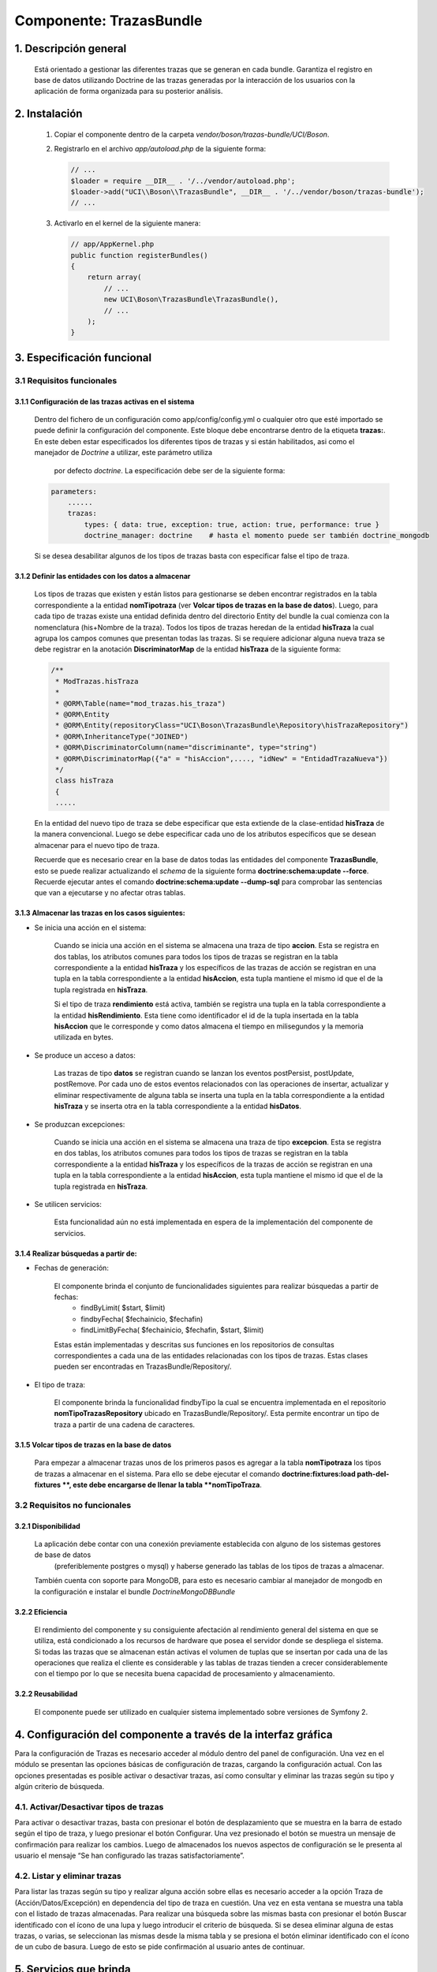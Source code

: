 Componente: TrazasBundle
========================

1. Descripción general
----------------------

    Está orientado a gestionar las diferentes trazas que se generan en cada bundle.
    Garantiza el registro en base de datos utilizando Doctrine de las trazas generadas por la interacción de los usuarios con la aplicación de forma organizada para su posterior análisis.

2. Instalación
--------------

    1. Copiar el componente dentro de la carpeta `vendor/boson/trazas-bundle/UCI/Boson`.
    2. Registrarlo en el archivo `app/autoload.php` de la siguiente forma:

       .. code-block:: php

           // ...
           $loader = require __DIR__ . '/../vendor/autoload.php';
           $loader->add("UCI\\Boson\\TrazasBundle", __DIR__ . '/../vendor/boson/trazas-bundle');
           // ...

    3. Activarlo en el kernel de la siguiente manera:

       .. code-block:: php

           // app/AppKernel.php
           public function registerBundles()
           {
               return array(
                   // ...
                   new UCI\Boson\TrazasBundle\TrazasBundle(),
                   // ...
               );
           }

3. Especificación funcional
---------------------------

3.1 Requisitos funcionales
~~~~~~~~~~~~~~~~~~~~~~~~~~


3.1.1 Configuración de las trazas activas en el sistema
^^^^^^^^^^^^^^^^^^^^^^^^^^^^^^^^^^^^^^^^^^^^^^^^^^^^^^^

	Dentro del fichero de un configuración como app/config/config.yml  o cualquier otro que esté importado se puede definir la configuración del componente.
	Este bloque debe encontrarse dentro de la etiqueta **trazas:**.
	En este deben estar especificados los diferentes tipos de trazas y si están habilitados, asi como el manejador de *Doctrine* a utilizar, este parámetro utiliza
	 por defecto *doctrine*. La especificación debe ser de la siguiente forma:

	.. code-block:: php

	    parameters:
  	        ......
  	        trazas:
	            types: { data: true, exception: true, action: true, performance: true }
	            doctrine_manager: doctrine    # hasta el momento puede ser también doctrine_mongodb

	Si se desea desabilitar algunos de los tipos de trazas basta con especificar false el tipo de traza.

3.1.2 Definir las entidades con los datos a almacenar
^^^^^^^^^^^^^^^^^^^^^^^^^^^^^^^^^^^^^^^^^^^^^^^^^^^^^

	Los tipos de trazas que existen y están listos para gestionarse se  deben encontrar registrados en la tabla correspondiente a la entidad **nomTipotraza** (ver **Volcar tipos de trazas en la base de datos**).
	Luego, para cada tipo de trazas existe una entidad definida dentro del directorio \Entity del bundle la cual comienza con la nomenclatura (his+Nombre de la traza).
	Todos los tipos de trazas heredan de la entidad **hisTraza** la cual agrupa los campos comunes que presentan todas las trazas.
	Si se requiere adicionar alguna nueva traza se debe registrar en la anotación **DiscriminatorMap** de la entidad **hisTraza** de la siguiente forma:

	.. code-block:: php

	    /**
	     * ModTrazas.hisTraza
	     *
	     * @ORM\Table(name="mod_trazas.his_traza")
	     * @ORM\Entity
	     * @ORM\Entity(repositoryClass="UCI\Boson\TrazasBundle\Repository\hisTrazaRepository")
	     * @ORM\InheritanceType("JOINED")
	     * @ORM\DiscriminatorColumn(name="discriminante", type="string")
	     * @ORM\DiscriminatorMap({"a" = "hisAccion",...., "idNew" = "EntidadTrazaNueva"})
	     */
	     class hisTraza
	     {
	     .....

	En la entidad del nuevo tipo de traza se debe especificar que esta extiende de la clase-entidad **hisTraza** de la manera convencional. Luego se debe especificar cada uno de los atributos específicos que se desean almacenar para el nuevo tipo de traza.

	Recuerde que es necesario crear en la base de datos todas las entidades del componente **TrazasBundle**, esto se puede realizar actualizando el *schema* de la siguiente forma **doctrine:schema:update --force**. Recuerde ejecutar antes el comando **doctrine:schema:update --dump-sql** para comprobar las sentencias que van a ejecutarse y no afectar otras tablas.

3.1.3 Almacenar las trazas en los casos siguientes:
^^^^^^^^^^^^^^^^^^^^^^^^^^^^^^^^^^^^^^^^^^^^^^^^^^^

- Se inicia una acción en el sistema:

	Cuando se inicia una acción en el sistema se almacena una traza de tipo **accion**.	Esta se registra en dos tablas, los atributos comunes para todos los tipos de trazas se registran en la tabla correspondiente a la entidad **hisTraza** y los específicos de las trazas
	de acción se registran en una tupla  en la tabla correspondiente a la entidad **hisAccion**, esta tupla mantiene el mismo id que el de la tupla registrada en **hisTraza**.

	Si el tipo de traza **rendimiento** está activa, también se registra una tupla en la tabla correspondiente a la entidad **hisRendimiento**. Esta tiene como identificador el id de la tupla insertada en la tabla **hisAccion** que le corresponde y como datos almacena el tiempo en milisegundos y la memoria utilizada en bytes.

- Se produce un acceso a datos:

	Las trazas de tipo **datos**  se registran cuando se lanzan los eventos postPersist, postUpdate, postRemove. Por cada uno de estos eventos relacionados con las operaciones de insertar, actualizar y eliminar respectivamente de alguna tabla se inserta una tupla en la tabla correspondiente a la entidad **hisTraza** y se inserta otra en la tabla correspondiente a la entidad **hisDatos**.

- Se produzcan excepciones:


	Cuando se inicia una acción en el sistema se almacena una traza de tipo **excepcion**.	Esta se registra en dos tablas, los atributos comunes para todos los tipos de trazas se registran en la tabla correspondiente a la entidad **hisTraza** y los específicos de la trazas
	de acción se registran en una tupla  en la tabla correspondiente a la entidad **hisAccion**, esta tupla mantiene el mismo id que el de la tupla registrada en **hisTraza**.

- Se utilicen servicios:


    Esta funcionalidad aún no está implementada en espera de la implementación del componente de servicios.

3.1.4 Realizar búsquedas a partir de:
^^^^^^^^^^^^^^^^^^^^^^^^^^^^^^^^^^^^^

- Fechas de generación:

	El componente brinda el conjunto de funcionalidades siguientes para realizar búsquedas a partir de fechas:
		- findByLimit( $start, $limit)
		- findbyFecha( $fechainicio, $fechafin)
		- findLimitByFecha( $fechainicio, $fechafin, $start, $limit)

	Estas están implementadas y descritas sus funciones en los repositorios de consultas correspondientes a cada una de las entidades relacionadas con los tipos de trazas. Estas clases pueden ser encontradas en TrazasBundle/Repository/.

- El tipo de traza:

	El componente brinda la funcionalidad findbyTipo la cual se encuentra implementada en el repositorio **nomTipoTrazasRepository** ubicado en TrazasBundle/Repository/. Esta permite encontrar un tipo de traza a partir de una cadena de caracteres.

3.1.5 Volcar tipos de trazas en la base de datos
^^^^^^^^^^^^^^^^^^^^^^^^^^^^^^^^^^^^^^^^^^^^^^^^

	Para empezar a almacenar trazas unos de los primeros pasos es agregar a la tabla **nomTipotraza** los tipos de trazas a almacenar en el sistema. Para ello se debe ejecutar el comando **doctrine:fixtures:load  path-del-fixtures **, este debe encargarse de llenar la tabla **nomTipoTraza**.

3.2 Requisitos no funcionales
~~~~~~~~~~~~~~~~~~~~~~~~~~~~~

3.2.1 Disponibilidad
^^^^^^^^^^^^^^^^^^^^

	La aplicación debe contar con una conexión previamente establecida con alguno de los sistemas gestores de base de datos
	 (preferiblemente postgres o mysql) y haberse  generado las tablas de los tipos de trazas a almacenar.
	También cuenta con soporte para MongoDB, para esto es necesario cambiar al manejador de mongodb en la configuración e instalar el bundle *DoctrineMongoDBBundle*

3.2.2 Eficiencia
^^^^^^^^^^^^^^^^

	El rendimiento del componente y su consiguiente afectación al rendimiento general del sistema en que se utiliza, está condicionado a los recursos de hardware que posea el servidor  donde se despliega el sistema. Si todas las trazas que se almacenan están activas el volumen de tuplas que se insertan  por cada una de las operaciones que realiza el cliente es considerable y las tablas de trazas tienden a crecer considerablemente con el tiempo por lo que se necesita buena capacidad de procesamiento y almacenamiento.

3.2.2 Reusabilidad
^^^^^^^^^^^^^^^^^^

	El componente puede ser utilizado en cualquier sistema implementado sobre versiones de Symfony 2.

4. Configuración del componente a través de la interfaz gráfica
---------------------------------------------------------------
Para la configuración de Trazas es necesario acceder al módulo dentro del panel de configuración. Una vez en el módulo se presentan las opciones básicas de configuración de trazas, cargando la configuración actual. Con las opciones presentadas es posible activar o desactivar trazas, así como consultar y eliminar las trazas según su tipo y algún criterio de búsqueda.

4.1. Activar/Desactivar tipos de trazas
~~~~~~~~~~~~~~~~~~~~~~~~~~~~~~~~~~~~~~~
Para activar o desactivar trazas, basta con presionar el botón de desplazamiento que se muestra en la barra de estado según el tipo de traza, y luego presionar el botón Configurar. Una vez presionado el botón se muestra un mensaje de confirmación para realizar los cambios. Luego de almacenados los nuevos aspectos de configuración se le presenta al usuario el mensaje “Se han configurado las trazas satisfactoriamente”.

4.2. Listar y eliminar trazas
~~~~~~~~~~~~~~~~~~~~~~~~~~~~~
Para listar las trazas según su tipo y realizar alguna acción sobre ellas es necesario acceder a la opción Traza de (Acción/Datos/Excepción) en dependencia del tipo de traza en cuestión. Una vez en esta ventana se muestra una tabla con el listado de trazas almacenadas. Para realizar una búsqueda sobre las mismas basta con presionar el botón Buscar identificado con el ícono de una lupa y luego introducir el criterio de búsqueda. Si se desea eliminar alguna de estas trazas, o varias, se seleccionan las mismas desde la misma tabla y se presiona el botón eliminar identificado con el ícono de un cubo de basura. Luego de esto se pide confirmación al usuario antes de continuar.


5. Servicios que brinda
-----------------------


6. Servicios de los que depende
-------------------------------


7. Eventos generados
--------------------


8. Eventos observados
---------------------

	.. code-block:: php

	    onKernelException(GetResponseForExceptionEvent $event)

	El evento **onKernelException** es observado con el objetivo de almacenar las trazas de tipo excepción. Ver implementación  de la clase ..\\TrazasBundle\\EventListener\\ExceptionListener.php

	.. code-block:: php

	    onKernelResponse(FilterResponseEvent $event)

	El evento **onKernelResponse** es observado con el objetivo de almacenar las trazas de tipo **accion**. Ver implementación  de la clase ..\\TrazasBundle\\EventListener\\AccionListener.php

	.. code-block:: php

	    onKernelTerminate(PostResponseEvent $event)

	El evento **onKernelTerminate** es observado con el objetivo de almacenar las trazas de tipo **rendimiento**. Ver implementación  de la clase ..\\TrazasBundle\\EventListener\\AccionListener.php

	.. code-block:: php

	    postPersist(LifecycleEventArgs $args)

	El evento **onKernelTerminate** es observado con el objetivo de almacenar las trazas de tipo **datos**, solo las asociadas a la persistencia. Ver implementación  de la clase ..\\TrazasBundle\\EventListener\\DatoListener.php

	.. code-block:: php

	    postUpdate(LifecycleEventArgs $args)

	El evento **onKernelTerminate** es observado con el objetivo de almacenar las trazas de tipo **datos**, solo las asociadas a la actualización de tuplas. Ver implementación  de la clase ..\\TrazasBundle\\EventListener\\DatoListener.php

	.. code-block:: php

	    postRemove(LifecycleEventArgs $args)

	El evento **onKernelTerminate** es observado con el objetivo de almacenar las trazas de tipo **datos**, solo las asociadas a la eliminación de tuplas. Ver implementación  de la clase ..\\TrazasBundle\\EventListener\\DatoListener.php


9. Otras características
------------------------

	La subscripción a los distintos eventos que son escuchados por los *listeners* definidos para cada tipo de trazas se encuentra en el fichero **TrazasBundle/Resources/config/servicesListeners.yml**. Este fichero se genera cada vez que el sistema cachea toda la información inicial (**en el entorno de producción solo la primera vez**, si ocurren cambios debes limpiar la caché). El mecanismo para generarlo es utilizando la misma técnica de generar ficheros del bundle GeneratorBundle. La implementación se encuentra en la clase **TrazasBundle/Generator/ServiceFilGenerator** y la plantilla utilizada en la carpeta skeleton de esa misma dirección.

---------------------------------------------


:Versión: 1.0 17/7/2015

:Autores: Daniel Arturo Casals Amat dacasals@uci.cu, Daniel Herrera Sánchez dherrera@estudiantes.uci.cu


Contribuidores
--------------

:Entidad: Universidad de las Ciencias Informáticas. Centro de Informatización de Entidades.

Licencia
--------